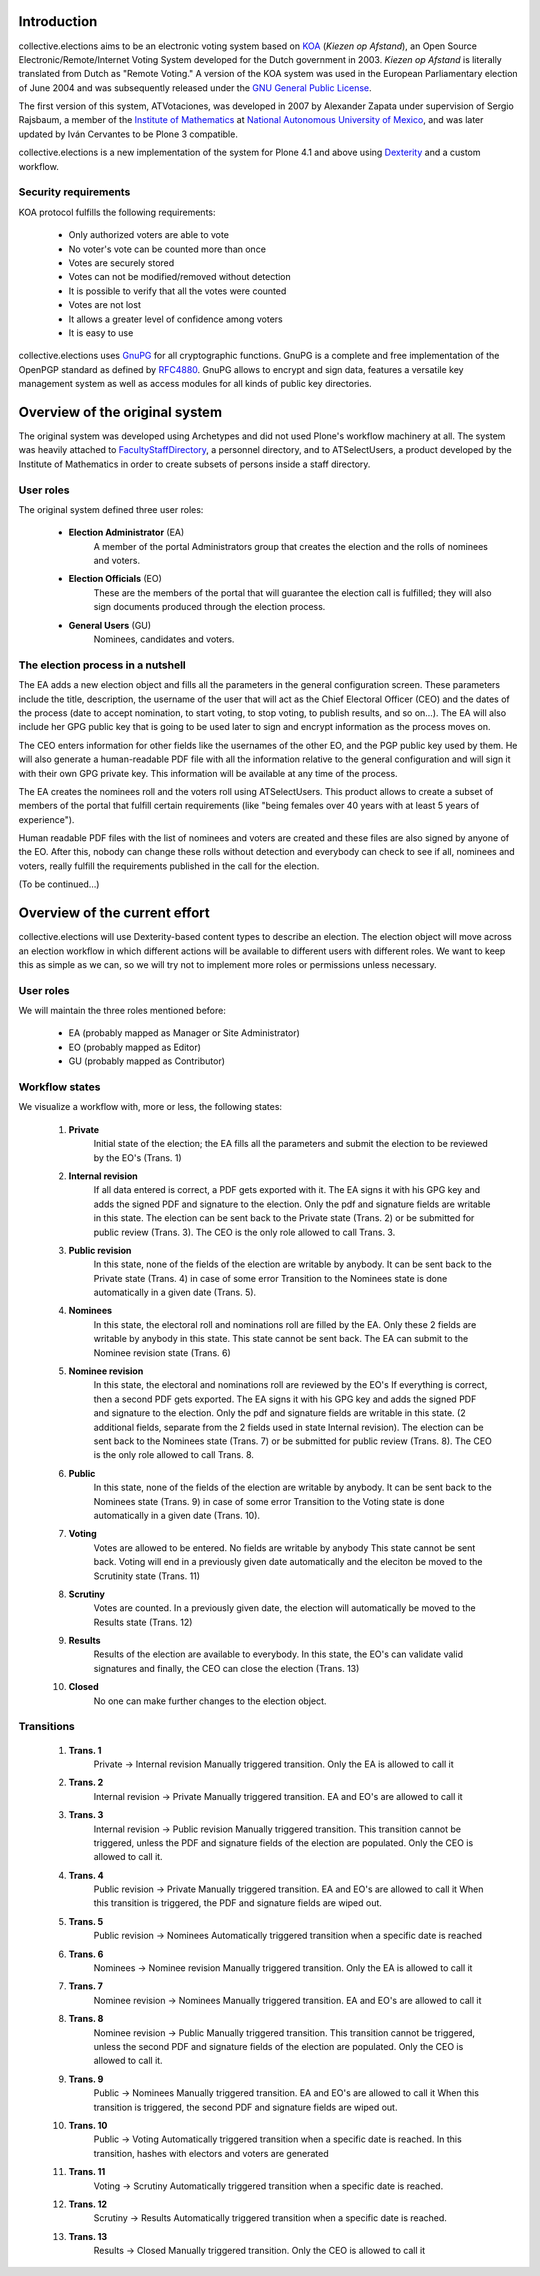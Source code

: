 Introduction
============

collective.elections aims to be an electronic voting system based on `KOA
<http://secure.ucd.ie/products/opensource/KOA/>`_ (*Kiezen op Afstand*), an
Open Source Electronic/Remote/Internet Voting System developed for the Dutch
government in 2003. *Kiezen op Afstand* is literally translated from Dutch as
"Remote Voting." A version of the KOA system was used in the European
Parliamentary election of June 2004 and was subsequently released under the
`GNU General Public License <http://www.gnu.org/copyleft/gpl.html>`_.

The first version of this system, ATVotaciones, was developed in 2007 by
Alexander Zapata under supervision of Sergio Rajsbaum, a member of the
`Institute of Mathematics <https://info.matem.unam.mx/>`_ at `National
Autonomous University of Mexico <http://unam.mx>`_, and was later updated by
Iván Cervantes to be Plone 3 compatible.

collective.elections is a new implementation of the system for Plone 4.1 and
above using `Dexterity <http://pypi.python.org/pypi/plone.app.dexterity>`_ and
a custom workflow.

Security requirements
---------------------

KOA protocol fulfills the following requirements:

 - Only authorized voters are able to vote
 - No voter's vote can be counted more than once
 - Votes are securely stored
 - Votes can not be modified/removed without detection
 - It is possible to verify that all the votes were counted
 - Votes are not lost
 - It allows a greater level of confidence among voters
 - It is easy to use

collective.elections uses `GnuPG <http://www.gnupg.org/>`_ for all
cryptographic functions. GnuPG is a complete and free implementation of the
OpenPGP standard as defined by `RFC4880
<http://tools.ietf.org/html/rfc4880>`_. GnuPG allows to encrypt and sign data,
features a versatile key management system as well as access modules for all
kinds of public key directories.

Overview of the original system
===============================

The original system was developed using Archetypes and did not used Plone's
workflow machinery at all. The system was heavily attached to
`FacultyStaffDirectory
<http://pypi.python.org/pypi/Products.FacultyStaffDirectory>`_, a personnel
directory, and to ATSelectUsers, a product developed by the Institute of
Mathematics in order to create subsets of persons inside a staff directory.

User roles
----------

The original system defined three user roles:

 - **Election Administrator** (EA)
      A member of the portal Administrators group that creates the election
      and the rolls of nominees and voters.
 - **Election Officials** (EO)
      These are the members of the portal that will guarantee the election
      call is fulfilled; they will also sign documents produced through the
      election process.
 - **General Users** (GU)
      Nominees, candidates and voters.

The election process in a nutshell
----------------------------------

The EA adds a new election object and fills all the parameters in the general
configuration screen. These parameters include the title, description, the
username of the user that will act as the Chief Electoral Officer (CEO) and
the dates of the process (date to accept nomination, to start voting, to stop
voting, to publish results, and so on…). The EA will also include her GPG
public key that is going to be used later to sign and encrypt information as
the process moves on.

The CEO enters information for other fields like the usernames of the other
EO, and the PGP public key used by them. He will also generate a
human-readable PDF file with all the information relative to the general
configuration and will sign it with their own GPG private key. This
information will be available at any time of the process.

The EA creates the nominees roll and the voters roll using ATSelectUsers. This
product allows to create a subset of members of the portal that fulfill
certain requirements (like "being females over 40 years with at least 5 years
of experience").

Human readable PDF files with the list of nominees and voters are created and
these files are also signed by anyone of the EO. After this, nobody can change
these rolls without detection and everybody can check to see if all, nominees
and voters, really fulfill the requirements published in the call for the
election.

(To be continued…)

Overview of the current effort
==============================

collective.elections will use Dexterity-based content types to describe an
election. The election object will move across an election workflow in which
different actions will be available to different users with different roles.
We want to keep this as simple as we can, so we will try not to implement more
roles or permissions unless necessary.

User roles
----------

We will maintain the three roles mentioned before:

 - EA (probably mapped as Manager or Site Administrator)
 - EO (probably mapped as Editor)
 - GU (probably mapped as Contributor)

Workflow states
---------------

We visualize a workflow with, more or less, the following states:

 #. **Private**
      Initial state of the election; the EA fills all the parameters and submit
      the election to be reviewed by the EO's (Trans. 1)
 #. **Internal revision**
      If all data entered is correct, a PDF gets exported with it.
      The EA signs it with his GPG key and adds the signed PDF and signature
      to the election.
      Only the pdf and signature fields are writable in this state.
      The election can be sent back to the Private state (Trans. 2) or be
      submitted for public review (Trans. 3).
      The CEO is the only role allowed to call Trans. 3.
 #. **Public revision**
      In this state, none of the fields of the election are writable by anybody.
      It can be sent back to the Private state (Trans. 4) in case of some error
      Transition to the Nominees state is done automatically in a given date
      (Trans. 5).
 #. **Nominees**
      In this state, the electoral roll and nominations roll are filled by the
      EA.
      Only these 2 fields are writable by anybody in this state.
      This state cannot be sent back.
      The EA can submit to the Nominee revision state (Trans. 6)
 #. **Nominee revision**
      In this state, the electoral and nominations roll are reviewed by the EO's
      If everything is correct, then a second PDF gets exported.
      The EA signs it with his GPG key and adds the signed PDF and signature
      to the election.
      Only the pdf and signature fields are writable in this state.
      (2 additional fields, separate from the 2 fields used in state Internal
      revision).
      The election can be sent back to the Nominees state (Trans. 7) or be
      submitted for public review (Trans. 8).
      The CEO is the only role allowed to call Trans. 8.
 #. **Public**
      In this state, none of the fields of the election are writable by anybody.
      It can be sent back to the Nominees state (Trans. 9) in case of some error
      Transition to the Voting state is done automatically in a given date
      (Trans. 10).
 #. **Voting**
      Votes are allowed to be entered. No fields are writable by anybody
      This state cannot be sent back.
      Voting will end in a previously given date automatically and the eleciton
      be moved to the Scrutinity state (Trans. 11)
 #. **Scrutiny**
      Votes are counted.
      In a previously given date, the election will automatically be moved to
      the Results state (Trans. 12)
 #. **Results**
      Results of the election are available to everybody.
      In this state, the EO's can validate valid signatures and finally, the CEO
      can close the election (Trans. 13)
 #. **Closed**
      No one can make further changes to the election object.

Transitions
-----------

 #. **Trans. 1**
      Private -> Internal revision
      Manually triggered transition. Only the EA is allowed to call it
 #. **Trans. 2**
      Internal revision -> Private
      Manually triggered transition. EA and EO's are allowed to call it
 #. **Trans. 3**
      Internal revision -> Public revision
      Manually triggered transition.
      This transition cannot be triggered, unless the PDF and signature fields
      of the election are populated. Only the CEO is allowed to call it.
 #. **Trans. 4**
      Public revision -> Private
      Manually triggered transition. EA and EO's are allowed to call it
      When this transition is triggered, the PDF and signature fields are
      wiped out.
 #. **Trans. 5**
      Public revision -> Nominees
      Automatically triggered transition when a specific date is reached
 #. **Trans. 6**
      Nominees -> Nominee revision
      Manually triggered transition. Only the EA is allowed to call it
 #. **Trans. 7**
      Nominee revision -> Nominees
      Manually triggered transition. EA and EO's are allowed to call it
 #. **Trans. 8**
      Nominee revision -> Public
      Manually triggered transition.
      This transition cannot be triggered, unless the second PDF and signature
      fields of the election are populated. Only the CEO is allowed to call it.
 #. **Trans. 9**
      Public -> Nominees
      Manually triggered transition. EA and EO's are allowed to call it
      When this transition is triggered, the second PDF and signature fields are
      wiped out.
 #. **Trans. 10**
      Public -> Voting
      Automatically triggered transition when a specific date is reached.
      In this transition, hashes with electors and voters are generated
 #. **Trans. 11**
      Voting -> Scrutiny
      Automatically triggered transition when a specific date is reached.
 #. **Trans. 12**
      Scrutiny -> Results
      Automatically triggered transition when a specific date is reached.
 #. **Trans. 13**
      Results -> Closed
      Manually triggered transition. Only the CEO is allowed to call it
